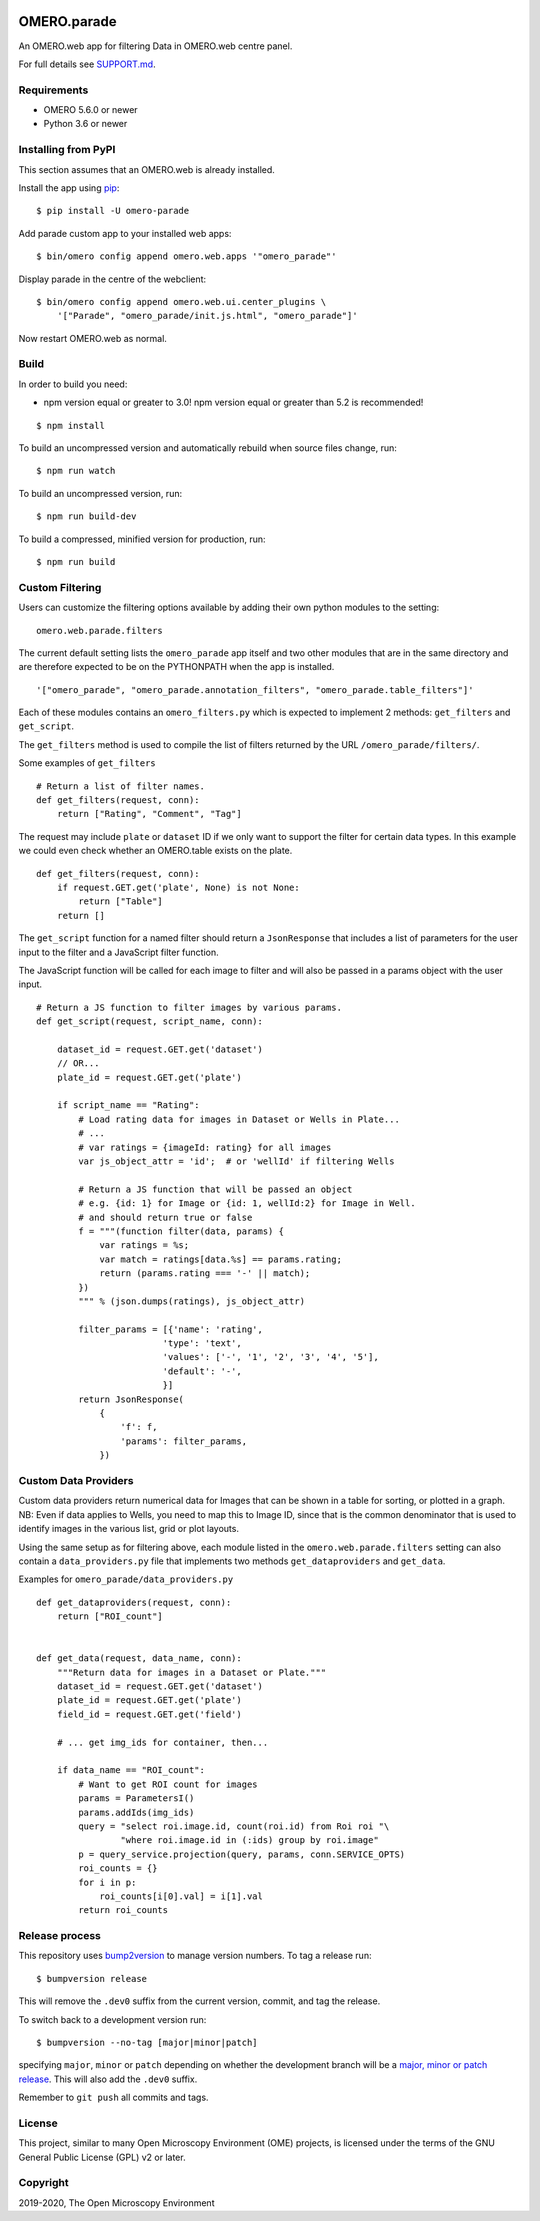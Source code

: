 .. image:: https://travis-ci.org/ome/omero-parade.svg?branch=master
    :target: https://travis-ci.org/ome/omero-parade

.. image:: https://badge.fury.io/py/omero-parade.svg
    :target: https://badge.fury.io/py/omero-parade

OMERO.parade
============

An OMERO.web app for filtering Data in OMERO.web centre panel.

For full details see `SUPPORT.md <https://github.com/ome/omero-parade/blob/master/SUPPORT.md>`_.

Requirements
------------

* OMERO 5.6.0 or newer
* Python 3.6 or newer

Installing from PyPI
--------------------

This section assumes that an OMERO.web is already installed.

Install the app using `pip <https://pip.pypa.io/en/stable/>`_:

::

    $ pip install -U omero-parade

Add parade custom app to your installed web apps:

::

    $ bin/omero config append omero.web.apps '"omero_parade"'

Display parade in the centre of the webclient:

::

    $ bin/omero config append omero.web.ui.center_plugins \
        '["Parade", "omero_parade/init.js.html", "omero_parade"]'


Now restart OMERO.web as normal.


Build
-----

In order to build you need:

* npm version equal or greater to 3.0! npm version equal or greater than
  5.2 is recommended!

::

    $ npm install

To build an uncompressed version and automatically rebuild when source
files change, run:

::

    $ npm run watch

To build an uncompressed version, run:

::

    $ npm run build-dev

To build a compressed, minified version for production, run:

::

    $ npm run build


Custom Filtering
----------------

Users can customize the filtering options available by adding their own
python modules to the setting:

::

    omero.web.parade.filters

The current default setting lists the ``omero_parade`` app itself and two
other modules that are in the same directory and are therefore expected to
be on the PYTHONPATH when the app is installed.

::

    '["omero_parade", "omero_parade.annotation_filters", "omero_parade.table_filters"]'

Each of these modules contains an ``omero_filters.py`` which is expected to
implement 2 methods: ``get_filters`` and ``get_script``.

The ``get_filters`` method is used to compile the list of filters returned
by the URL ``/omero_parade/filters/``.

Some examples of ``get_filters``

::

    # Return a list of filter names.
    def get_filters(request, conn):
        return ["Rating", "Comment", "Tag"]

The request may include ``plate`` or ``dataset`` ID if we only want to
support the filter for certain data types. In this example we could even
check whether an OMERO.table exists on the plate.

::

    def get_filters(request, conn):
        if request.GET.get('plate', None) is not None:
            return ["Table"]
        return []

The ``get_script`` function for a named filter should return a ``JsonResponse``
that includes a list of parameters for the user input to the filter
and a JavaScript filter function.

The JavaScript function will be called for each image to filter and will
also be passed in a params object with the user input.

::

    # Return a JS function to filter images by various params.
    def get_script(request, script_name, conn):

        dataset_id = request.GET.get('dataset')
        // OR...
        plate_id = request.GET.get('plate')

        if script_name == "Rating":
            # Load rating data for images in Dataset or Wells in Plate...
            # ...
            # var ratings = {imageId: rating} for all images
            var js_object_attr = 'id';  # or 'wellId' if filtering Wells

            # Return a JS function that will be passed an object
            # e.g. {id: 1} for Image or {id: 1, wellId:2} for Image in Well.
            # and should return true or false
            f = """(function filter(data, params) {
                var ratings = %s;
                var match = ratings[data.%s] == params.rating;
                return (params.rating === '-' || match);
            })
            """ % (json.dumps(ratings), js_object_attr)

            filter_params = [{'name': 'rating',
                            'type': 'text',
                            'values': ['-', '1', '2', '3', '4', '5'],
                            'default': '-',
                            }]
            return JsonResponse(
                {
                    'f': f,
                    'params': filter_params,
                })


Custom Data Providers
---------------------

Custom data providers return numerical data for Images that can
be shown in a table for sorting, or plotted in a graph.
NB: Even if data applies to Wells, you need to map this to Image ID, since
that is the common denominator that is used to identify images in the
various list, grid or plot layouts.

Using the same setup as for filtering above, each module listed in the
``omero.web.parade.filters`` setting can also contain a ``data_providers.py``
file that implements two methods ``get_dataproviders`` and ``get_data``.

Examples for ``omero_parade/data_providers.py``

::

    def get_dataproviders(request, conn):
        return ["ROI_count"]


    def get_data(request, data_name, conn):
        """Return data for images in a Dataset or Plate."""
        dataset_id = request.GET.get('dataset')
        plate_id = request.GET.get('plate')
        field_id = request.GET.get('field')

        # ... get img_ids for container, then...

        if data_name == "ROI_count":
            # Want to get ROI count for images
            params = ParametersI()
            params.addIds(img_ids)
            query = "select roi.image.id, count(roi.id) from Roi roi "\
                    "where roi.image.id in (:ids) group by roi.image"
            p = query_service.projection(query, params, conn.SERVICE_OPTS)
            roi_counts = {}
            for i in p:
                roi_counts[i[0].val] = i[1].val
            return roi_counts

Release process
---------------

This repository uses `bump2version <https://pypi.org/project/bump2version/>`_ to manage version numbers.
To tag a release run::

    $ bumpversion release

This will remove the ``.dev0`` suffix from the current version, commit, and tag the release.

To switch back to a development version run::

    $ bumpversion --no-tag [major|minor|patch]

specifying ``major``, ``minor`` or ``patch`` depending on whether the development branch will be a `major, minor or patch release <https://semver.org/>`_. This will also add the ``.dev0`` suffix.

Remember to ``git push`` all commits and tags.

License
-------

This project, similar to many Open Microscopy Environment (OME) projects, is
licensed under the terms of the GNU General Public License (GPL) v2 or later.

Copyright
---------

2019-2020, The Open Microscopy Environment
